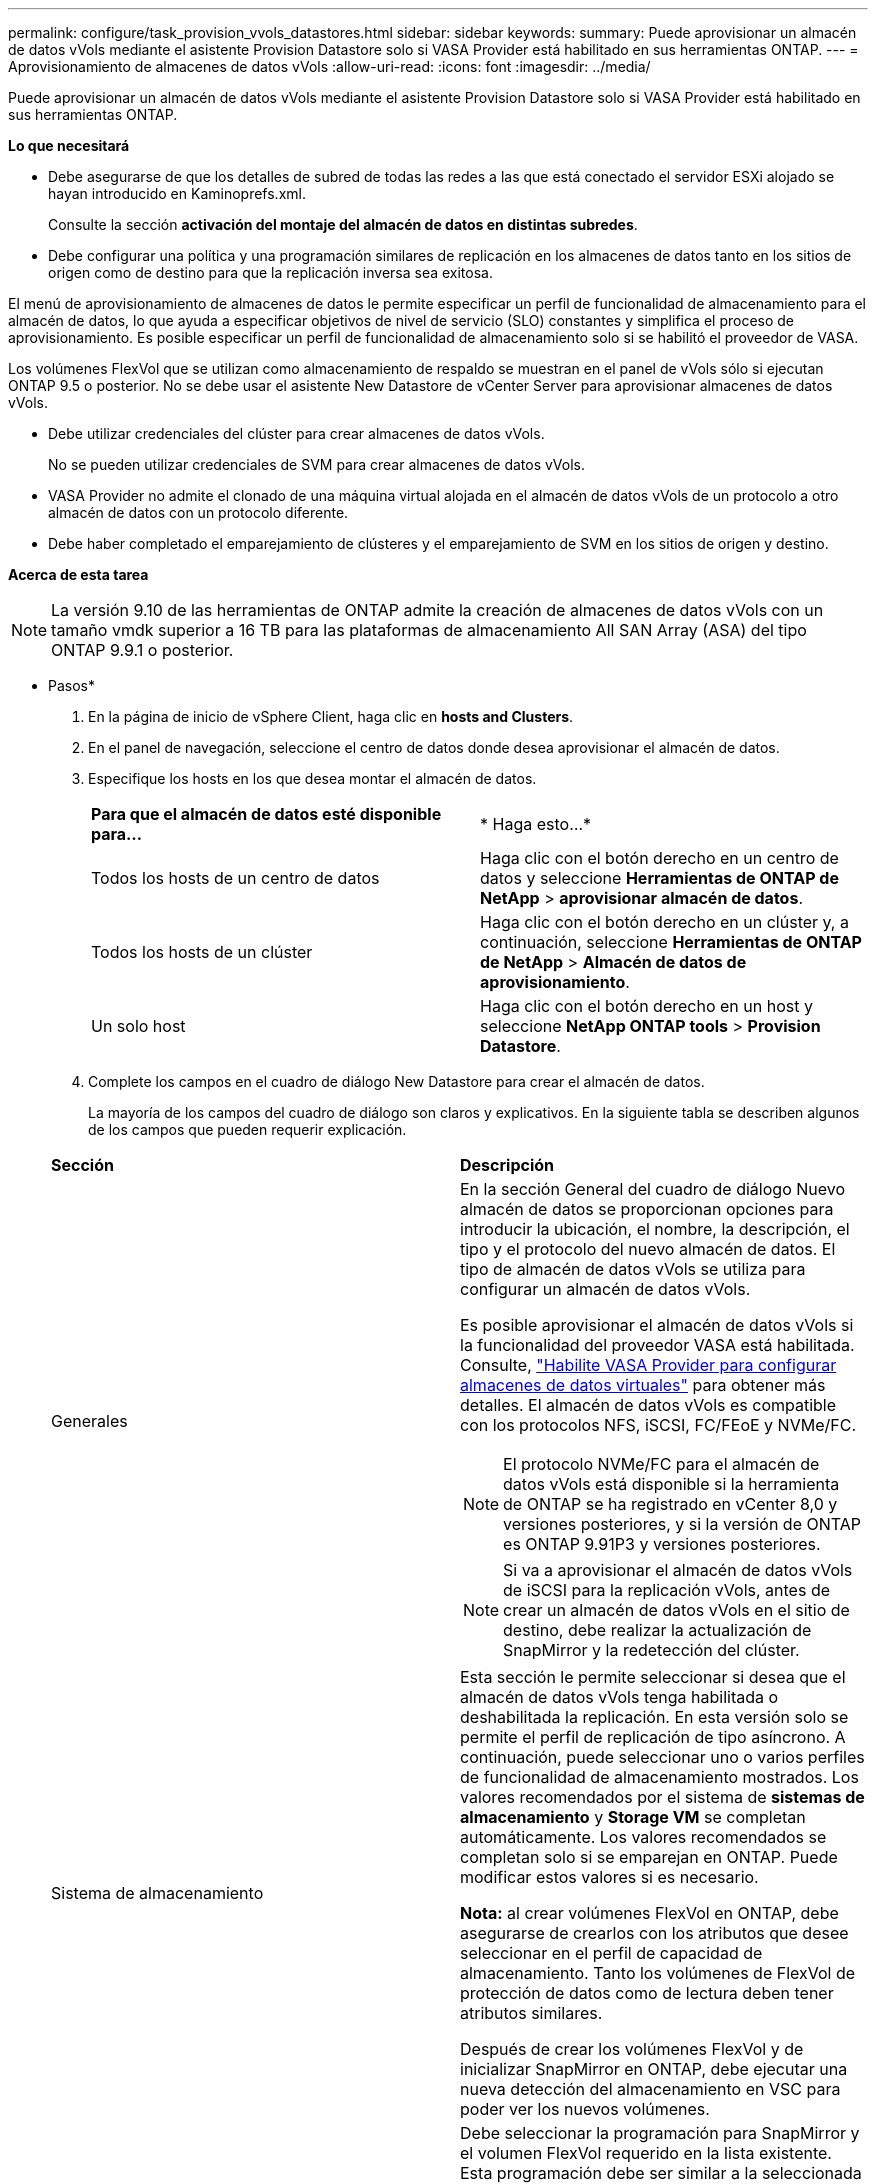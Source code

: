 ---
permalink: configure/task_provision_vvols_datastores.html 
sidebar: sidebar 
keywords:  
summary: Puede aprovisionar un almacén de datos vVols mediante el asistente Provision Datastore solo si VASA Provider está habilitado en sus herramientas ONTAP. 
---
= Aprovisionamiento de almacenes de datos vVols
:allow-uri-read: 
:icons: font
:imagesdir: ../media/


[role="lead"]
Puede aprovisionar un almacén de datos vVols mediante el asistente Provision Datastore solo si VASA Provider está habilitado en sus herramientas ONTAP.

*Lo que necesitará*

* Debe asegurarse de que los detalles de subred de todas las redes a las que está conectado el servidor ESXi alojado se hayan introducido en Kaminoprefs.xml.
+
Consulte la sección *activación del montaje del almacén de datos en distintas subredes*.

* Debe configurar una política y una programación similares de replicación en los almacenes de datos tanto en los sitios de origen como de destino para que la replicación inversa sea exitosa.


El menú de aprovisionamiento de almacenes de datos le permite especificar un perfil de funcionalidad de almacenamiento para el almacén de datos, lo que ayuda a especificar objetivos de nivel de servicio (SLO) constantes y simplifica el proceso de aprovisionamiento. Es posible especificar un perfil de funcionalidad de almacenamiento solo si se habilitó el proveedor de VASA.

Los volúmenes FlexVol que se utilizan como almacenamiento de respaldo se muestran en el panel de vVols sólo si ejecutan ONTAP 9.5 o posterior. No se debe usar el asistente New Datastore de vCenter Server para aprovisionar almacenes de datos vVols.

* Debe utilizar credenciales del clúster para crear almacenes de datos vVols.
+
No se pueden utilizar credenciales de SVM para crear almacenes de datos vVols.

* VASA Provider no admite el clonado de una máquina virtual alojada en el almacén de datos vVols de un protocolo a otro almacén de datos con un protocolo diferente.
* Debe haber completado el emparejamiento de clústeres y el emparejamiento de SVM en los sitios de origen y destino.


*Acerca de esta tarea*


NOTE: La versión 9.10 de las herramientas de ONTAP admite la creación de almacenes de datos vVols con un tamaño vmdk superior a 16 TB para las plataformas de almacenamiento All SAN Array (ASA) del tipo ONTAP 9.9.1 o posterior.

* Pasos*

. En la página de inicio de vSphere Client, haga clic en *hosts and Clusters*.
. En el panel de navegación, seleccione el centro de datos donde desea aprovisionar el almacén de datos.
. Especifique los hosts en los que desea montar el almacén de datos.
+
|===


| *Para que el almacén de datos esté disponible para...* | * Haga esto...* 


 a| 
Todos los hosts de un centro de datos
 a| 
Haga clic con el botón derecho en un centro de datos y seleccione *Herramientas de ONTAP de NetApp* > *aprovisionar almacén de datos*.



 a| 
Todos los hosts de un clúster
 a| 
Haga clic con el botón derecho en un clúster y, a continuación, seleccione *Herramientas de ONTAP de NetApp* > *Almacén de datos de aprovisionamiento*.



 a| 
Un solo host
 a| 
Haga clic con el botón derecho en un host y seleccione *NetApp ONTAP tools* > *Provision Datastore*.

|===
. Complete los campos en el cuadro de diálogo New Datastore para crear el almacén de datos.
+
La mayoría de los campos del cuadro de diálogo son claros y explicativos. En la siguiente tabla se describen algunos de los campos que pueden requerir explicación.

+
|===


| *Sección* | *Descripción* 


 a| 
Generales
 a| 
En la sección General del cuadro de diálogo Nuevo almacén de datos se proporcionan opciones para introducir la ubicación, el nombre, la descripción, el tipo y el protocolo del nuevo almacén de datos. El tipo de almacén de datos vVols se utiliza para configurar un almacén de datos vVols.

Es posible aprovisionar el almacén de datos vVols si la funcionalidad del proveedor VASA está habilitada. Consulte, link:../deploy/task_enable_vasa_provider_for_configuring_virtual_datastores.html["Habilite VASA Provider para configurar almacenes de datos virtuales"] para obtener más detalles. El almacén de datos vVols es compatible con los protocolos NFS, iSCSI, FC/FEoE y NVMe/FC.


NOTE: El protocolo NVMe/FC para el almacén de datos vVols está disponible si la herramienta de ONTAP se ha registrado en vCenter 8,0 y versiones posteriores, y si la versión de ONTAP es ONTAP 9.91P3 y versiones posteriores.


NOTE: Si va a aprovisionar el almacén de datos vVols de iSCSI para la replicación vVols, antes de crear un almacén de datos vVols en el sitio de destino, debe realizar la actualización de SnapMirror y la redetección del clúster.



 a| 
Sistema de almacenamiento
 a| 
Esta sección le permite seleccionar si desea que el almacén de datos vVols tenga habilitada o deshabilitada la replicación. En esta versión solo se permite el perfil de replicación de tipo asíncrono. A continuación, puede seleccionar uno o varios perfiles de funcionalidad de almacenamiento mostrados. Los valores recomendados por el sistema de *sistemas de almacenamiento* y *Storage VM* se completan automáticamente. Los valores recomendados se completan solo si se emparejan en ONTAP. Puede modificar estos valores si es necesario.

*Nota:* al crear volúmenes FlexVol en ONTAP, debe asegurarse de crearlos con los atributos que desee seleccionar en el perfil de capacidad de almacenamiento. Tanto los volúmenes de FlexVol de protección de datos como de lectura deben tener atributos similares.

Después de crear los volúmenes FlexVol y de inicializar SnapMirror en ONTAP, debe ejecutar una nueva detección del almacenamiento en VSC para poder ver los nuevos volúmenes.



 a| 
Los atributos del almacenamiento
 a| 
Debe seleccionar la programación para SnapMirror y el volumen FlexVol requerido en la lista existente. Esta programación debe ser similar a la seleccionada en la página VM Storage Policies. El usuario debe haber creado volúmenes de FlexVol en ONTAP con SnapMirror que se enumeran. Puede seleccionar el perfil de capacidad de almacenamiento predeterminado que se utilizará para crear vVols mediante la opción *Perfil de capacidad de almacenamiento predeterminado*. De manera predeterminada, todos los volúmenes se establecen en el tamaño máximo de fila automática al 120 % y las copias de Snapshot predeterminadas están habilitadas en estos volúmenes.

*Nota:*

** Un volumen FlexVol que forma parte de un almacén de datos vVols no se puede reducir por debajo del tamaño existente, pero puede crecer un 120% como máximo. Las copias de Snapshot predeterminadas están habilitadas en este volumen de FlexVol.
** El tamaño mínimo del volumen de FlexVol que debe crear es de 5 GB.


|===
. En la sección Resumen, haga clic en *Finalizar*.


*resultado*

Se crea un grupo de replicación en el back-end cuando se configura un almacén de datos vVols.

*Información relacionada*

link:../manage/task_monitor_vvols_datastores_and_virtual_machines_using_vvols_dashboard.html["Analice los datos de rendimiento con el panel vVols"]
